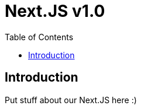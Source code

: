 = Next.JS v1.0
:reproducible:
:listing-caption: Listing
:source-highlighter: rouge
:toc:

== Introduction

Put stuff about our Next.JS here :)

